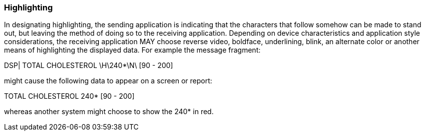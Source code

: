 === Highlighting
[v291_section="2.6.4"]

In designating highlighting, the sending application is indicating that the characters that follow somehow can be made to stand out, but leaving the method of doing so to the receiving application. Depending on device characteristics and application style considerations, the receiving application MAY choose reverse video, boldface, underlining, blink, an alternate color or another means of highlighting the displayed data. For example the message fragment:

DSP| TOTAL CHOLESTEROL \H\240*\N\ [90 - 200]

might cause the following data to appear on a screen or report:

TOTAL CHOLESTEROL 240* [90 - 200]

whereas another system might choose to show the 240* in red.

